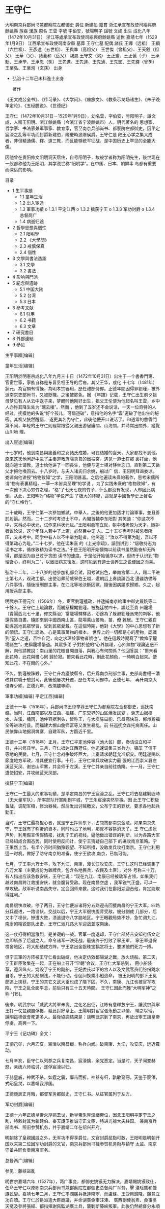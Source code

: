 * 王守仁
大明南京兵部尚书兼都察院左都御史                                                                                     
  爵位   新建伯                                                                                                      
  籍貫   浙江承宣布政使司紹興府餘姚縣                                                                                
  族裔   漢族                                                                                                        
  原名   王雲                                                                                                        
  字號   字伯安，號陽明子                                                                                            
  諡號   文成                                                                                                        
  出生   成化八年（1472年10月31日）                                                                                  
         浙江等處承宣布政使司紹興府餘姚縣                                                                            
  逝世   嘉靖七年（1529年1月9日）                                                                                    
         江西承宣布政使司南安縣                                                                                      
  墓葬   王守仁墓                                                                                                    
  配偶   諸氏                                                                                                        
         王導（远祖）                                                                                                
         王綱（六世祖）、王彥達（五世祖）、王與準（高祖父）                                                          
         王世傑（曾祖父）、王天叙（祖父）                                                                            
         王華（父）、諸養和（岳父）                                                                                  
  親屬   王守文（弟）                                                                                                
         王正憲、王正億（子）                                                                                        
         王承勳、王承學、王承恩（孫）                                                                                
         王先進、王先達、王先通、王先鋐、王先鐸（曾孫）                                                              
         王業弘、王業洵（玄孫）                                                                                      
                                                        出身                                                         
  * 弘治十二年己未科進士出身                                                                                         
                                                                                                                     
    著作                                                         
  《王文成公全书》、《传习录》、《大学问》、《瘗旅文》、《教条示龙场诸生》、《朱子晚年定论》、《五经臆说》、《世德纪》 

王守仁（1472年10月31日－1529年1月9日），幼名雲，字伯安，号阳明子，諡文成，人稱王阳明。浙江餘姚縣（今浙江省宁波餘姚市）人。明代著名的
思想家、哲学家、书法家兼军事家、教育家，官至南京兵部尚书、都察院左都御史，因平定宸濠之乱等军功而封爵新建伯，隆慶時追赠侯爵。王守仁是
陆王心学之集大成者，非但精通儒、釋、道三教，而且能够统军征战，是中国历史上罕见的全能大儒。

因他曾在贵阳修文阳明洞天居住，自号阳明子，故被学者称为阳明先生，後世现在一般都称他为王阳明，其学说世称“阳明学”。在中国、日本、朝鲜半
岛都有重要而深远的影响。

目录

  * 1 生平事蹟
      + 1.1 童年生活
      + 1.2 出入宦途
      + 1.3 軍事功績
          o 1.3.1 平定江西
          o 1.3.2 擒获宁王
          o 1.3.3 军功封爵
          o 1.3.4 总督两广
      + 1.4 病逝归途
  * 2 哲學思想與個性
      + 2.1 阳明學
      + 2.2 《大學問》
      + 2.3 戒慎保真
      + 2.4 個性
  * 3 文學與書法造詣
      + 3.1 文學
      + 3.2 書法
  * 4 影响與門派
  * 5 紀念與遗跡
      + 5.1 中国大陆
      + 5.2 台湾
      + 5.3 日本
  * 6 参考文献
      + 6.1 引用
      + 6.2 书籍
      + 6.3 文章
  * 7 研究書目
  * 8 外部連結
  * 9 参见

生平事蹟[编辑]

童年生活[编辑]

王阳明於明憲宗成化八年九月三十日（1472年10月31日）出生于一个書香門第、官宦世家，家族自称是东晋丞相王导的后裔。其父王华，成化
十七年（1481年）狀元，為官頗有情操，為明孝宗器用，歷任禮部侍郎。正德年間因得罪劉瑾，被外派南京吏部尚书，又被貶職，之後被罷免。据
《年譜》记载，王守仁出生前夕祖母梦见有人从云中送子来，梦醒时他刚好出生，祖父王伦便为他起名叫王雲，乡中人亦称其降生处为“瑞云楼”。然而
，他到了五岁还不会说话，一天一位奇特的人经过，抚摸他的头说“好个孩儿，可惜道破”，意指他的名字“雲”道破了他出生的秘密。其祖父恍然醒悟，
遂更其名为守仁，此後他便开口说话了。和通常的書香門第不同，年轻的王守仁則經常跟從父親出游居庸關、山海關，并時常出關外，縱覽山川地
理。

出入宦途[编辑]

十七岁时，他到南昌與諸養和之女諸氏成婚，可在结婚的当天，大家都找不到他。原来这天他闲逛中进了主奉道教旌陽真君的鐵柱宮，遇见一道士在那
裏打坐，他就向道士请教，道士给他讲了一回長生，他便与道士相对静坐忘归，直到第二天岳父才把他喚回去。十八岁时，与夫人诸氏归余姚，船过广
信，王阳明拜谒娄谅。娄谅向他讲授“格物致知”之学，王阳明甚喜。之后他遍读朱熹的著作，思考宋儒所谓“物有表裏精粗，一草一木皆具至理”的学说
。为了实践朱熹的“格物致知”，有一次他下决心穷竹之理，“格”了七天七夜的竹子，什么都没有发现，人却因此病倒。从此，王阳明对“格物”学说产生
了极大的怀疑，這就是中國哲學史上著名的“守仁格竹”。

二十歲時，王守仁第一次參加鄉試，中舉人，之後的他更加适才討論軍事，並且善於射箭。然而，二十二岁时考进士不中，內閣首輔李东阳對
其笑道：“你这次不中，来科必中状元，试作来科状元赋。”王阳明悬笔立就，朝中诸老惊为天才。嫉妒者议论说，这个年轻人若中了上第，必然目中无
人。二十五岁再考时被忌者所压，又未考中。同学中有人以不中举为耻者，他笑道：“汝以不得第为耻，吾以不得第动心为耻。”二十七岁，他在读朱熹
的《上光宗疏》，讀到讲到：“居敬持志为读书之本，循序致精为读书之法。”于是王阳明开始懊悔以前读书虽然勤奋却无所得，都是因为自己过于贪图
读书的速度。于是他开始循序以求，但终于认识到“物理吾心，终判为二”，以致旧病又復发，这时见到有道士谈养生之说便因之而喜。

弘治十二年，二十八岁的他參加礼部会试，因考试出色，举南宫第二人，赐二甲进士第七人，观政工部。出使治葬前威寧伯王越，還朝后上奏談論西北
邊疆防備等八件事情，隨後授刑部主事，在江北等地決斷囚獄，隨後因病請求歸鄉。久之，起用授兵部主事。

明武宗正德元年（1506年）冬，宦官劉瑾擅政，并逮捕南京給事中御史戴銑等二十餘人。王守仁上疏論救，而觸怒權閹劉瑾，被施廷杖四十，謫貶至貴
州龍場（貴陽西北七十里，修文縣治）當龍場驛驛丞，沿途為了躲避劉瑾派來的刺客，他還假裝自盡，隨即來到中國西南山區，龍場萬山叢勃，苗、僚
雜居。王守仁親自勸導當地民眾學習，受到民眾愛戴。在這個時期，他對《大學》的中心思想有了新的領悟。王守仁認為，心是萬事萬物的根本，
世界上的一切都是心的產物，認識到“聖人之道，吾性自足，向之求理於事物者誤也”。他在這段時期寫了“教條示龍場諸生”，史稱龍場悟道。其眾多弟
子對於他的“心外無理，心外無物”理論迷惑不解，向他請教說：南山里的花樹自開自落，與我心有何關係？他回答說：“爾未看此花時，此花與爾心同
歸於寂。爾來看此花時，則此花顏色，一時明白起來。便知此花，不在爾的心外。”

不久，劉瑾被誅殺，王守仁升為廬陵縣令，后升爲南京刑部主事，吏部尚書楊一清改其供職于驗封司。此後他屢次升遷，歷任考功司郎中。正德七年，
再升南京太僕寺少卿。正德九年，改鴻臚寺卿。

軍事功績[编辑]
平定江西[编辑]

正德十一年（1516年），兵部尚书王琼举荐王守仁为都察院左佥都御史，巡抚南赣。当时，江西南部以及江西、福建、广东交界的山区爆发民變
。谢志山据横水、左溪、桶冈，池仲容据浰头，皆称王，与大庾陈曰能、乐昌高快马、郴州龚福全等进攻府县。而福建大帽山詹师富等又发生暴乱。前
任巡抚文森托病离任。山民依靠山地据洞筑寨，自建军队，方圆近千里。

正德十三年（1518年）正月，王守仁平定池仲容（池大鬓）部，奏请设立和平县，并兴修县学。三月，守仁抵达江西蒞任。他迅速调集三省兵力，镇压
了信丰等地的民變。七月，王守仁念战争破坏巨大，上奏请求朝廷允准招安。明廷遂賜以節度地方军政，准其便宜行事。十月，王守仁率兵攻破实力最
强的江西崇义县左溪蓝天凤、谢志山军寨，并会师于左溪。王守仁并亲自前往劝降。十一月，王守仁遣使招安，并攻破蓝天凤部。

擒获宁王[编辑]

王守仁一生最大的軍事功績，是平定南昌的宁王宸濠之乱。王守仁将去福建剿匪時（无大量军队），所率部队行軍剛到丰城，宁王朱宸濠突然举事。因
此王守仁积极备战，调配军粮，修治器械，然后发出讨贼檄文，公布宁王的罪状，要求各地起兵勤王。

当时，王守仁最為担心者，就是宁王挥师东下，占领故都南京金陵。如果南京失守，宁王就有了称帝的資本，同时也占了地利，那就不容易消灭了。王
守仁虚张声势，利用假宣传假情报，扰乱宁王的视线，逼他做出错误的判断，以为各路大军已经組成合围态势。同时使用反间计，使宁王猜疑自己部下
的进攻南京策略。宁王果然上当，有半个月时间猶豫觀望、不知所措，没敢发兵攻打南京。王守仁利用這一时机，做好了防守南京的准备，使宁王欲攻
南京，已無可能。

七月，宁王率六万士卒，攻下九江、南康，渡长江攻安庆。王守仁这时已经调集了八万大军（主要成份为雜牌兵，包含各地民兵，农民及土匪），对外
号称三十万。有人指出应该急救安庆，王守仁说：“现在九江、南康已经被敌军占领，如果我们越过南昌跨江救援安庆，就会腹背受敌。现在南昌空虚
，我军锐气正盛，可以一举攻破。敌军听说南昌失守，定会回师来救，这时我们在鄱阳湖迎击他，肯定能取得胜利。”

南昌很快攻破，停了两日，王守仁便派诸将分五路迎击回援南昌的宁王大军。四路分兵迎进，一路设伏。交战以后，宁王大军很快腹背受敌，被分割成
几部分，后又中了埋伏，慘遭大败，溃逃退守八字脑地区。宁王眼觀局势不妙，急忙调九江、南康的精锐部队出击，王守仁派几路大军迎战並取南康。

这一仗打得相當激烈，是关键的一战。官军一度退却，王守仁部將吉安知府伍文定立即斩杀了后退之人，命令诸军一決死战。最後终于打败了寧王軍，
寧王軍退保樵舍地区，将大船结成方阵，宁王拿出金银珠宝犒赏将士，要求他們死力一搏。

但宁王軍的方阵被王守仁看出破绽，他决定仿效鄱陽湖之戰，放火烧船。第二天，宁王群臣聚集在一起，正在船上召开“早朝”会议，王守仁大军杀到，
用小船装草，迎风纵火，烧毁了宁王的副船，王妃娄氏以下的宫人以及文武官员们纷纷跳水自杀。宁王的大船搁浅，不能行动，仓促间换乘小船逃命，
被王阳明的部下王冕部追上擒获，宁王的其它文武大臣也成了階下囚。不久，南康、九江也被官军攻陷，宁王之乱全面平息，前后只有三十五天時間。
王守仁因此而獲“大明军神”之称 ^[15]。

後來，明武宗以「威武大將軍朱壽」之化名出征，江彬有意釋放宁王，讓武宗與寧王打一仗並親自俘獲，藉此討好皇上。王陽明對宦官張永動之以情、
曉之以理，說明這樣做會死更多人。最後協調結果是：讓明武宗到了南京，再放出寧王讓皇帝俘虜，高興一下。

平宁王《记功碑》全文：

正德己卯，六月乙亥，宸濠以南昌叛，称兵向阙。破南康、九江，攻安庆，远近震动。

七月辛亥，臣守仁以列郡之兵复南昌，宸濠擒，余党悉定。当是时，天子闻变赫怒，亲统六师临讨，遂俘宸濠以归。

于赫皇威，神武不杀。如霆之震，靡击而折。神器有归，孰敢窥窃。天鉴于宸濠，式昭皇灵，以嘉靖我邦国。

正德庚辰正月晦，都督军务都御史，王守仁书。从征官属列于左方。

军功封爵[编辑]

正德十六年正德皇帝朱厚照去世，新皇帝朱厚熜继帝位，因念王阳明平定宁王之乱，特敕封其为新建伯、奉天翊卫推诚守正文臣、特进光禄大夫柱国、
兼南京兵部尚书、照旧参赞机务，并于嘉靖二年在绍兴开府。

明朝除了皇親國戚之外，无军功不得享爵位，文官封爵屈指可数，王阳明是明朝开国以来第二位因军功封爵的文官，南京兵部尚书挂参赞机务衔与镇守
太监、南京守备共同负责南京军务。

总督两广[编辑]

参见：藤峽盜亂

明世宗嘉靖六年（1527年），两广事变，都御史姚镆无力解决，嘉靖賜姚镆致仕，任命王守仁以原职南京兵部尚书兼都察院左都御史总督两广军务，擊
潰瑶族和僮族民變。嘉靖七年二月，王守仁率湖廣兵抵達南寧，而盧蘇、王受剛歸降，願意立功自贖。王守仁於是派遣大臣商議，并命湖廣僉事汪溱、
廣西副使翁素、僉事吳天挺及參將張經、都指揮謝佩監湖廣土兵，襲剿斷藤峽叛軍。此後仍然總督分永順兵進剿牛腸等寨，保靖兵進剿六寺等寨，約好
以四月初二各至抵達地點^[16]。

當時，叛軍聽聞明軍檄湖廣土兵抵達，均逃匿深險之中；又聽聞盧蘇、王受歸降，王守仁進駐南寧，故以為王守仁以散遣諸兵佈陣，於是防備弛緩。至
此，湖廣兵皆偃旗臥鼓馳馬抵達，與明軍一同突進，四面夾擊。叛軍大敗，於是退守保仙女大山，據險結寨。官軍攀木緣崖仰攻，并隨後連連攻破油榨
、石壁、大陂等地，直擊斷藤峽。隨後王守仁密檄諸將移兵剿仙臺等賊，分永順兵、保靖兵各自進剿，約定在五月十三日抵達巢穴。叛軍退守永安力山
，仍然被王守仁圍困的大軍進攻得敗，后潰軍均為為防截參將沈希儀等所擒。至此，斷藤叛軍幾乎全盡^[17]。

此役前後擒斬三千餘人，兩江徹底安定。王守仁班師，上疏舉薦林富為都御史，巡撫其地，諸位將領各自均論功褒賞^[18]。

病逝归途[编辑]

兩廣役後，陽明肺病加疾，上疏乞歸。后自知等不及，不等朝廷许可即归。嘉靖七年十一月二十九日（丁卯）（1529年1月9日），陽明病逝於江西省南
安舟中。在臨終之際，他身邊學生問他有何遺言，他說：“此心光明，亦復何言！”

卒後，朝廷予諡文成，贈光禄大夫、柱国、新建伯，隆慶時追封侯爵，稱新建侯。万历十二年从祀于孔庙。

哲學思想與個性[编辑]

儒家                   

Confucius Tang Dynast                     
儒學理論                                  
仁義礼智信                                
                                          
天命良知天理中庸                          
三綱五常四端五倫七情六欲四維八德          
名教禮樂制度宗法井田                      
格物致知内圣外王教化和谐大同 (思想)       
道統聖賢君子小人                          
                                          
仁政王道 (儒家思想)                       
儒門人物                                  
堯舜禹商湯                                
                                          
周文王周武王周公                          
孔子孟子荀子                              

四配                                      
顏回孟子                                  
曾参孔伋                                  

十二哲                                    
闵损冉雍端木赐仲由卜商有若                
                                          
宰予冉耕冉求言偃颛孙师朱熹                
古代儒者                                  
中國                                      
                                          
董仲舒何休施讐丁恭                        
王通賀德基韓愈程颢                        
邵雍周敦頤張載程颐朱熹                    
陳永華陸九淵俞樾吴汝纶段玉裁              
曾国藩薛瑄吕坤曹端王守仁罗钦顺            
王夫之顾炎武黄宗羲颜元方苞                

日本                                      
藤原惺窩林羅山室鳩巢                      
新井白石雨森芳洲                          

朝鮮                                      
薛聰權近吉再安珦李穡                      
李滉王仁李齊賢鄭夢周鄭道傳                
崔致遠徐敬德趙光祖李彥迪李退溪李栗谷      

越南                                      
朱文安阮秉谦阮廌                          
黎贵惇阮文超吳時任                        

琉球                                      
                                          
程順則向象賢蔡溫                          
儒家經書                                  
六经　五经　九經　四书　十三经            

周易　尚書　詩經                          
周禮　儀禮　禮記                          
春秋　左傳　公羊傳　穀梁傳                
孝經　論語　爾雅　孟子                    
大學　中庸                                

十三經注疏　四書章句集注                  
古典儒學                                  
中国儒学                                  
                                          
经学                                      
程朱理学陆王心学                          
朴学經世之學实学                          

日本儒学                                  
水戶學石門心學                            

朝鮮儒學                                  

越南儒學                                  

琉球儒學                                  
當代儒學                                  
學者                                      
                                          
熊十力梁漱溟马一浮唐君毅                  
牟宗三方东美徐复观张君劢                  
蔣慶杜維明成中英刘述先蔡仁厚              

學派                                      
                                          
新儒家孔教運動學衡派波士頓儒家            
相关事项                                  
六艺诸子百家孔子弟子纲常                  
                                          
儒教书院孔庙祠堂宗族                      
                                          
衍聖公科举国子监五经博士批林批孔孔子和平獎
儒家文化圈                                
  * 查                                    
  * 论                                    
  * 编                                    

王守仁留有三本傳世之作《传习录》、《阳明全书》（即《王文成公全书》）三十八卷（门人所辑）、《大学问》。《大学问》被认为是王阳明最重要
的哲学著作。

阳明學[编辑]

主条目：心学和知行合一

王守仁繼承陸九淵強調「心即是理」之思想，反對程頤朱熹通過事事物物追求「至理」的「格物致知」方法，因為事理無窮無盡，格之則未免煩累，故
提倡從自己內心中去尋找「理」，認為「理」全在人「心」，「理」化生宇宙天地萬物，人秉其秀氣，故人心自秉其精要。

在知與行的關係上，強調要知，更要行，知中有行，行中有知，所谓“知行合一”，二者互为表里，不可分离。知必然要表现为行，不行则不能算真知。

《大學問》[编辑]

《大學問》是王陽明的主要哲學論著，反映了他的世界觀。「大學者，昔儒以為大人之學矣。敢問大人之學何以在於明明德乎？」陽明子曰：「大人者
，以天地萬物為一體者也。其視天下猶一家，中國猶一人焉。若夫間形骸而分爾我者，小人矣。大人之能以天地萬物為一體也，非意之也，其心之仁本
若是，其與天地萬物而為一也。豈惟大人，雖小人之心亦莫不然，彼顧自小之耳。是故見孺子之入井而必有怵惕惻隱之心焉，是其仁之與孺子而為一體
也，孺子猶同類者也；見鳥獸之哀鳴觳觫而必有不忍之心焉，是其仁之與鳥獸而為一體也，鳥獸猶有知覺者也；見草木之摧折而必有憫恤之心焉，是其
仁之與草木而為一體也，草木猶有生意者也；見瓦石之毀壞而必有顧惜之心焉，是其仁之與瓦石而為一體也。是其一體之仁也，雖小人之心亦必有之，
是乃根於天命之性，而自然靈昭不昧者也，是故謂之「明德」。小人之心既已分隔隘陋矣，而其一體之仁猶能不昧若此者，是其未動於欲，而未蔽於私
之時也。及其動於欲，蔽於私，而利害相攻，忿怒相激，則將戕物圮類，無所不為其甚，至有骨肉相殘者，而一體之仁亡矣。是故苟無私欲之蔽，則雖
小人之心，而其一體之仁猶大人也；一有私欲之蔽，則雖大人之心，而其分隔隘陋猶小人矣。故夫為大人之學者，亦惟去其私欲之蔽，以明其明德，復
其天地萬物一體之本然而已耳。非能於本體之外，而有所增益之也。」

戒慎保真[编辑]

人性本善，良知現成，但要懂得戒慎恐懼，所謂“慎獨”（獨處時猶如在大庭廣眾前，言行、思想均合乎禮儀），“如臨深淵、如履薄冰”，沒有絲毫不善
夾雜，“非禮勿視，非禮勿聽，非禮勿言，非禮勿動，”使心靈不受任何染污，這樣良知自能百發百中。王陽明解釋說：“夫心之本體，即天理也。天理
之昭明靈覺，所謂良知也。君子戒懼之功，無時或間（間斷），則天理長存，而其昭明靈覺之本體，自無所昏蔽，自無所牽擾，自無所歉餒愧怍，動容
周旋而中禮（合乎禮節），從心所欲而不踰（矩），斯乃所謂真灑落矣。是灑落生於天理之常存，天理常存生於戒慎恐懼之無間（間斷）。孰謂敬畏之
心反為灑落累（牽累）耶？”

王陽明四句教

  * 「無善無惡心之體，有善有惡意之動，知善知惡是良知，為善去惡是格物。」（四句教）

個性[编辑]

他十岁时，父亲高中状元，王阳明隨祖父赴京，路過金山寺時，他祖父與人聚會，在酒宴上有人提議做詩詠金山寺，大家還在苦思冥想，王阳明已先一
步完成：“金山一點大如拳，打破維揚水底天。醉倚妙高臺上月，玉箫吹徹洞龍眠。”四座無不驚歎，又讓他做一首賦蔽月山房詩，王阳明隨口誦出：“
山近月遠覺月小，便道此山大於月。若人有眼大如天，當見山高月更闊。”表現出非凡的想象能力和深厚的文化素養。十一、二岁在京师念书时，他问
塾师“何谓第一等事？”老師说“只有读书获取科举名第”，他当时说：“第一等事恐怕不是读书登第，应该是读书学做圣贤”。尽管如此，他从年少时代起
就从不循规蹈矩，所有记载都说他自少“豪迈不羁”。如13岁丧母後^[19]，继母待他不好，他竟买通巫婆捉弄其继母，使得她从此善待他。他学习并非
十分用功，常常率同伴做军事游戏。^[20]

跟“老好人”鄉愿相比，王陽明更欣賞狂狷之士。他解釋說：“鄉愿以忠信廉潔見取於君子，以同流合污無忤於小人，故非之無舉，刺之無刺。然究其心
，乃知忠信廉潔所以媚君子也，同流合污所以媚小人也，其心已破壞矣，故不可與入堯舜之道。狂者志存古人，一切紛囂俗染，舉不足以累其心，真有
鳳凰翔於千仞之意，一克念即聖人矣。惟不克念，故闊略事情，而行常不掩。惟其不掩，故心尚未壞而庶可與裁。”他五十二歲時評論自己說：“吾自南
京以前，尚有鄉愿意思。在今只信良知真是真非處，更無掩藏迴護，纔做得狂者。使天下盡說我行不掩言，吾亦只依良知行。”

文學與書法造詣[编辑]

文學[编辑]

王阳明的文学成就也很高，但往往被其事功、哲学所掩盖。《古文观止》中收录有王阳明的名篇《瘗旅文》、《教条示龙场诸生》、《象祠記》。其中
《教条示龙场诸生》又入选香港中小学课本。

《四库全书》中有評論曰：“守仁勋业气节，卓然见诸施行，而为文博大昌达，诗亦秀逸有致，不独事功可称，其文章自足传世也。”

王阳明早年作诗刻意求工整，晚年融会哲理。王世贞《书王文成集后》评：“伯安之为诗，少年有意求工，而为才所使，不能深造而衷于法；晚年尽举
而归之道，而尚为少年意象所牵，率不能深融而出于自然。其自负若两得。”

書法

王阳明在书法上亦可称为明代大家。作品以行草为主。王阳明将心学融入书法，丰富了中国的书法理论。

相关评论有：

  * 王羲之“以书掩其人”，王阳明则“以人掩其书”。——明朝徐渭
  * “诗笔清婉，书法尤通神，足为临池之模范”。——清朝朱彝尊

影响與門派[编辑]

主条目：王阳明学生列表

陽明學在現代中國仍有廣泛影響。現代新儒學的開山祖師之一熊十力，及其弟子牟宗三都繼承並發展了陽明學。著名學者徐梵澄經過幾十年對中國、印
度、歐洲思想研究以後，在晚年也對陆王心學讚譽有加（見《陸王學述》收錄于《徐梵澄文集》第一卷，上海三联书店出版社）。中國大陸的當代學者
蔣慶也對陽明讚譽有加（見《政治儒學》一書）。蔣中正是王陽明學說的信徒，並因此將臺北草山改名為陽明山。此外，据传日本近代的著名軍事家東
鄉平八郎，爲王陽明學說所折服，随身腰牌上刻有七字"一生伏首拜阳明"。

紀念與遗跡[编辑]
中国大陆[编辑]

王陽明文廟和王文成公祠兩組建築包括王陽明的塑像，全部在文革被平毀無遺。

浙江省留有：

  * 浙江余姚龙泉山上“四碑亭”留有纪念王阳明的碑亭。碑文是：明先贤王阳明故里。楹联：曾将大学垂名教，尚有高楼揭瑞云。横额：真三不朽。
  * 瑞云楼：王阳明出生处，现位于浙江余姚市陽明街道北武胜门路。
  * 王阳明墓：位于浙江绍兴城南的仙霞山麓，碑文“明王阳明先生之墓”。
  * 王阳明故居
  * 阳明东路，阳明西路，余姚城区的重要街道。
  * 新建路，余姚的最主要的商业街之一，新建伯——阳明先生爵位。
  * 余姚市阳明小学，余姚市阳明中学，余姚阳明学院。
  * 阳明桥：位于浙江省杭州市浙江大学紫金港校区內。浙江大学校训中的“求是”二字取于王阳明“君子之学，唯求其是”一句，亦是该校前身“求是书
    院”之溯源。
  * 宁波至余姚城际铁路两列CRH6F列车命名为“阳明号”。

贵州省：

  * 贵州贵阳扶风山阳明祠：始建于清嘉庆十九年（1814年）。
  * 阳明洞天：位于现贵阳市修文县，龍場悟道處，今蔣慶之陽明精舍所在26°50′58.15″N 106°36′21.51″E / 26.8494861°N 106.6059750°E / 
    26.8494861; 106.6059750。

江西省：

  * 王阳明石刻：位于江西赣州市龙南县玉石岩。
  * 南昌市，有阳明路、阳明东路。
  * 王阳明记功碑：位于庐山。

台湾[编辑]

中華民國先總統蔣中正留學日本時，接觸到陽明學，從此崇敬王陽明，故後來在台灣將許多校名、地名、路名改為「陽明」二字，以示紀念。

  * 陽明山：原名草山，蒋中正將其更名为“阳明山”，後依此為主體設立陽明山國家公園。
  * 陽明書屋：原名中興賓館，在陽明山國家公園內，是蔣中正在臺灣所建最大，也是最後一個行館，民國68年（西元1979年）國民黨黨史委員會進駐
    ，並將其更名為陽明書屋。
  * 阳明海运
  * 國立陽明大學（前身為國立陽明醫學院）：一般亦認為是因蔣中正喜好之故，方定名為「陽明」。
  * 各地的陽明高中，陽明國中、陽明小學等等。
  * 各縣市的陽明路。

日本[编辑]

  * 阳明园：位于日本近江圣人中江藤树纪念馆内。

参考文献[编辑]

引用[编辑]

 1. ^ 在尘封的历史中走近王阳明家世
 2. ^ 诸焕灿《王阳明世系考索》浙江万里学院学报 2001年第4期
 3. ^ 清·张廷玉等，《明史》（卷195）：“父華，字德輝，成化十七年進士第一。授修撰。弘治中，累官學士、少詹事。華有器度，在講幄最久，孝
    宗甚眷之。李廣貴幸，華講大學衍義，至唐李輔國與張后表裏用事，指陳甚切。帝命中官賜食勞焉。正德初，進禮部左侍郎。以守仁忤劉瑾，出為
    南京吏部尚書，坐事罷。旋以會典小誤，降右侍郎。瑾敗，乃復故，無何卒。華性孝，母岑年踰百歲卒。華已年七十餘，猶寢苫蔬食，士論多之。
    ”
 4. ^ 清·张廷玉等，《明史》（卷196）：“守仁娠十四月而生。祖母夢神人自雲中送兒下，因名雲。五歲不能言，異人拊之，更名守仁，乃言。”
 5. ^ 清·张廷玉等，《明史》（卷196）：“年十五，訪客居庸、山海關。時闌出塞，縱觀山川形勝。”
 6. ^ 清·张廷玉等，《明史》（卷196）：“弱冠舉鄉試，學大進。”
 7. ^ 清·张廷玉等，《明史》（卷196）：“顧益好言兵，且善射。”
 8. ^ 清·张廷玉等，《明史》（卷195）：“登弘治十二年進士。使治前威寧伯王越葬，還而朝議方急西北邊，守仁條八事上之。尋授刑部主事。決囚
    江北，引疾歸。起補兵部主事。”
 9. ^ 清·张廷玉等，《明史》（卷195）：“正德元年冬，劉瑾逮南京給事中御史戴銑等二十餘人。守仁抗章救，瑾怒，廷杖四十，謫貴州龍場驛丞。
    龍場萬山叢薄，苗、僚雜居。守仁因俗化導，夷人喜，相率伐木為屋，以棲守仁。”
10. ^ 《明實錄：武宗實錄》（95卷）
11. ^ 《明實錄：武宗實錄》（109卷）
12. ^ 清·张廷玉等，《明史》（卷196）：“瑾誅，量移廬陵知縣。入覲，遷南京刑部主事，吏部尚書楊一清改之驗封。屢遷考功郎中。擢南京太僕少
    卿，就遷鴻臚卿。”
13. ^ 上海古籍出版社《王阳明全集》下册，卷三十三年谱一
14. ^ 《明史》（卷196）：兵部尚书王琼素奇守仁才。十一年八月擢右佥都御史，巡抚南、赣。当是时，南中盗贼蜂起。谢志山据横水、左溪、桶冈
    ，池仲容据浰头，皆称王，与大庾陈曰能、乐昌高快马、郴州龚福全等攻剽府县。而福建大帽山贼詹师富等又起。前巡抚文森托疾避去。志山合乐
    昌贼掠大庾，攻南康、赣州，赣县主簿吴玭战死。
15. ^ [1]
16. ^ （清）谷應泰，《明史紀事本末》（卷39）：“七年春二月，王守仁以湖廣兵至南寧，而盧蘇、王受初降，亦願立功自贖。守仁乃集諸守臣將帥
    議，命湖廣僉事汪溱、廣西副使翁素、僉事吳天挺及參將張經、都指揮謝佩監湖廣土兵，襲剿斷藤峽賊。仍督分永順兵進剿牛腸等寨，保靖兵進剿
    六寺等寨，期以四月初二各至信地。”
17. ^ （清）谷應泰，《明史紀事本末》（卷39）：“先是，峽賊聞軍門檄湖廣土兵至，皆逃匿深險。後聞以蘇、受降罷兵，又守仁駐南寧，故為散遣
    諸兵狀，寇弛不為備。至是，湖廣兵皆偃旗臥鼓馳至，與官軍突進，四面夾攻之。賊敗，退保仙女大山，據險結砦。官軍攀木緣崖仰攻之。初四日
    破賊寨，初五日復攻破油榨、石壁、大陂等巢，賊敗奔斷藤峽。官軍追擊破之，賊奔渡橫石江，覆溺死者六百餘人。官軍自後急擊，俘獲甚眾，賊
    潰散。初十日遍搜山峒無遺，還兵至潯州。守仁密檄諸將移兵剿仙臺等賊，二十一日，仍前分佈各哨，永順兵由盤石、大黃石登岸，進剿仙臺、花
    相等處；保靖兵由烏江口、丹竹埠登岸，進剿白竹、古陶、羅鳳等處，期五月十三日抵巢。各賊聞牛腸等寨破滅，則大懼。方據險設伏待之，官軍
    驟進，奮勇夾擊。賊不支，奔入永安力山。乃分兵圍之，賊復大潰，奔諸路者多為防截參將沈希儀等所擒。於是斷藤之賊略盡。”
18. ^ （清）谷應泰，《明史紀事本末》（卷39）：“先是，守仁因八寨賊去斷藤稍遠，四月初五日，別遣布政使林富、副總兵張佑監督土目盧蘇、王
    受五千餘眾，進剿入寨瑤賊，各兵乘夜銜枚襲之。二十三日，昧爽抵賊巢，遂破石門天險，賊始驚覺，且戰且走。日午，賊結聚二千餘人來拒，官
    軍奮擊之。賊既失險氣奪，不能支，遂大潰，奔入重險。官軍夜募死士俺其不備，二十四日，襲古蓬寨，破之。連克周安、古缽、都者峒諸寨，於
    是八寨之賊亦盡。前後擒斬三千餘人，兩江底定。守仁乃班師，疏薦林富為都御史，巡撫其地，論功褒賞有差。”
19. ^ 關于喪母年齡，尚有爭議，《年谱》说是13岁，但王华（阳明父亲）的行状、墓志铭均说先王华36年卒，即阳明15岁时卒
20. ^ 继母、军事游戏云云出自冯梦龙的书，可靠性存疑

书籍[编辑]

  * 《王文成公全书》
  * 馮友蘭著：《中國哲學簡史》
  * 陳　來著：《有無之境——王陽明哲學的精神》
  * 蔡仁厚著：《王陽明哲學》

文章[编辑]

  * 杜保瑞：《王陽明功夫哲學進路的哲學體系探究》
  * 劉桂標：《論王陽明心即理說的主要觀念》

研究書目[编辑]

  * 秦家懿：《王陽明》（臺北：東大圖書公司，1987）。
  * 岡田武彥著，吳光等譯：《王陽明與明末儒學》（上海：上海古籍出版社，2000）。
  * 吳震：《王陽明著述選評》（上海：上海古籍出版社，2004）。

外部連結[编辑]

#    维基共享资源中相关的多媒体资源：王守仁 

[34] 维基语录上的相关摘錄：王守仁 

  * icon中国主题
  * #   人物主题
  * # 哲学主题

  * 劉述先：〈論王陽明的最後定見〉。
  * 祝平次：〈王陽明的經典觀與理學的文本傳統〉。
  * 姜允明：〈王陽明何以不提陳白沙──「儒佛會通」在明代心學史的實例〉。
  * 柳存仁：〈王陽明與佛道二教〉。
  * 林維杰：〈王陽明論知行: 一個詮釋倫理學的解讀〉。
  * 李明輝：〈從康德的實踐哲學論王陽明的「知行合一」說〉。
  * 朱鴻林：〈陽明從祀典禮的爭議和挫折〉。
  * 劉桂標 : 論王陽明心即理說的主要觀念
  * 王陽明全集 (香港人文哲學會)
  * 王陽明 : 古本大學 (明洽29年)
  * 香港人文哲學會 : 其他宋明理學書籍索引
  * 王陽明 : 大學古本旁釋 ( 佐藤一齋補)
  * 杜保瑞 : 王陽明功夫哲學進路的哲學體系探究
  * 王陽明 : 王文成全書
  * 王陽明 : 傳習錄 (香港人文哲學會)
  * 不一樣的王陽明

参见[编辑]

  * 陽明學、心學
  * 傳習錄、四句教

            餘姚四賢             
严子陵 · 王守仁 · 朱之瑜 · 黄宗羲

己未

